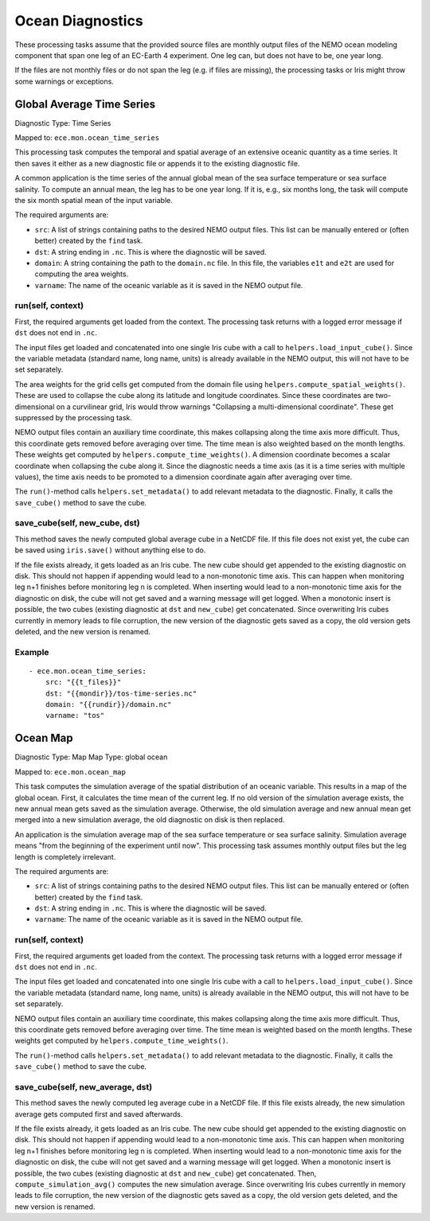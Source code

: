 *****************
Ocean Diagnostics
*****************

These processing tasks assume that the provided source files are monthly output files of the NEMO ocean modeling component that span one leg of an EC-Earth 4 experiment. One leg can, but does not have to be, one year long.

If the files are not monthly files or do not span the leg (e.g. if files are missing), the processing tasks or Iris might throw some warnings or exceptions.

Global Average Time Series
==========================

Diagnostic Type: Time Series

Mapped to: ``ece.mon.ocean_time_series``

This processing task computes the temporal and spatial average of an extensive oceanic quantity as a time series. It then saves it either as a new diagnostic file or appends it to the existing diagnostic file.

A common application is the time series of the annual global mean of the sea surface temperature or sea surface salinity. To compute an annual mean, the leg has to be one year long. If it is, e.g., six months long, the task will compute the six month spatial mean of the input variable.

The required arguments are:

- ``src``: A list of strings containing paths to the desired NEMO output files. This list can be manually entered or (often better) created by the ``find`` task.
- ``dst``: A string ending in ``.nc``. This is where the diagnostic will be saved.
- ``domain``: A string containing the path to the ``domain.nc`` file. In this file, the variables ``e1t`` and ``e2t`` are used for computing the area weights.
- ``varname``: The name of the oceanic variable as it is saved in the NEMO output file.

run(self, context)
------------------

First, the required arguments get loaded from the context. The processing task returns with a logged error message if ``dst`` does not end in ``.nc``.

The input files get loaded and concatenated into one single Iris cube with a call to ``helpers.load_input_cube()``. Since the variable metadata (standard name, long name, units) is already available in the NEMO output, this will not have to be set separately.

The area weights for the grid cells get computed from the domain file using ``helpers.compute_spatial_weights()``. These are used to collapse the cube along its latitude and longitude coordinates. Since these coordinates are two-dimensional on a curvilinear grid, Iris would throw warnings "Collapsing a multi-dimensional coordinate". These get suppressed by the processing task.

NEMO output files contain an auxiliary time coordinate, this makes collapsing along the time axis more difficult. Thus, this coordinate gets removed before averaging over time. 
The time mean is also weighted based on the month lengths. These weights get computed by ``helpers.compute_time_weights()``. A dimension coordinate becomes a scalar coordinate when collapsing the cube along it. Since the diagnostic needs a time axis (as it is a time series with multiple values), the time axis needs to be promoted to a dimension coordinate again after averaging over time.

The ``run()``-method calls ``helpers.set_metadata()`` to add relevant metadata to the diagnostic. Finally, it calls the ``save_cube()`` method to save the cube.

save_cube(self, new_cube, dst)
------------------------------

This method saves the newly computed global average cube in a NetCDF file. If this file does not exist yet, the cube can be saved using ``iris.save()`` without anything else to do. 

If the file exists already, it gets loaded as an Iris cube. The new cube should get appended to the existing diagnostic on disk. This should not happen if appending would lead to a non-monotonic time axis. This can happen when monitoring leg n+1 finishes before monitoring leg n is completed. When inserting would lead to a non-monotonic time axis for the diagnostic on disk, the cube will not get saved and a warning message will get logged.
When a monotonic insert is possible, the two cubes (existing diagnostic at ``dst`` and ``new_cube``) get concatenated. Since overwriting Iris cubes currently in memory leads to file corruption, the new version of the diagnostic gets saved as a copy, the old version gets deleted, and the new version is renamed.

Example
-------

::

    - ece.mon.ocean_time_series:
        src: "{{t_files}}"
        dst: "{{mondir}}/tos-time-series.nc"
        domain: "{{rundir}}/domain.nc"
        varname: "tos"


Ocean Map
=========

Diagnostic Type: Map
Map Type: global ocean

Mapped to: ``ece.mon.ocean_map``

This task computes the simulation average of the spatial distribution of an oceanic variable. This results in a map of the global ocean. First, it calculates the time mean of the current leg. If no old version of the simulation average exists, the new annual mean gets saved as the simulation average. Otherwise, the old simulation average and new annual mean get merged into a new simulation average, the old diagnostic on disk is then replaced.

An application is the simulation average map of the sea surface temperature or sea surface salinity. Simulation average means "from the beginning of the experiment until now". This processing task assumes monthly output files but the leg length is completely irrelevant.

The required arguments are:

- ``src``: A list of strings containing paths to the desired NEMO output files. This list can be manually entered or (often better) created by the ``find`` task.
- ``dst``: A string ending in ``.nc``. This is where the diagnostic will be saved.
- ``varname``: The name of the oceanic variable as it is saved in the NEMO output file.

run(self, context)
------------------

First, the required arguments get loaded from the context. The processing task returns with a logged error message if ``dst`` does not end in ``.nc``.

The input files get loaded and concatenated into one single Iris cube with a call to ``helpers.load_input_cube()``. Since the variable metadata (standard name, long name, units) is already available in the NEMO output, this will not have to be set separately.

NEMO output files contain an auxiliary time coordinate, this makes collapsing along the time axis more difficult. Thus, this coordinate gets removed before averaging over time. The time mean is weighted based on the month lengths. These weights get computed by ``helpers.compute_time_weights()``.

The ``run()``-method calls ``helpers.set_metadata()`` to add relevant metadata to the diagnostic. Finally, it calls the ``save_cube()`` method to save the cube.

save_cube(self, new_average, dst)
------------------------------------------

This method saves the newly computed leg average cube in a NetCDF file. If this file exists already, the new simulation average gets computed first and saved afterwards.

If the file exists already, it gets loaded as an Iris cube. The new cube should get appended to the existing diagnostic on disk. This should not happen if appending would lead to a non-monotonic time axis. This can happen when monitoring leg n+1 finishes before monitoring leg n is completed. When inserting would lead to a non-monotonic time axis for the diagnostic on disk, the cube will not get saved and a warning message will get logged.
When a monotonic insert is possible, the two cubes (existing diagnostic at ``dst`` and ``new_cube``) get concatenated. Then, ``compute_simulation_avg()`` computes the new simulation average. Since overwriting Iris cubes currently in memory leads to file corruption, the new version of the diagnostic gets saved as a copy, the old version gets deleted, and the new version is renamed.